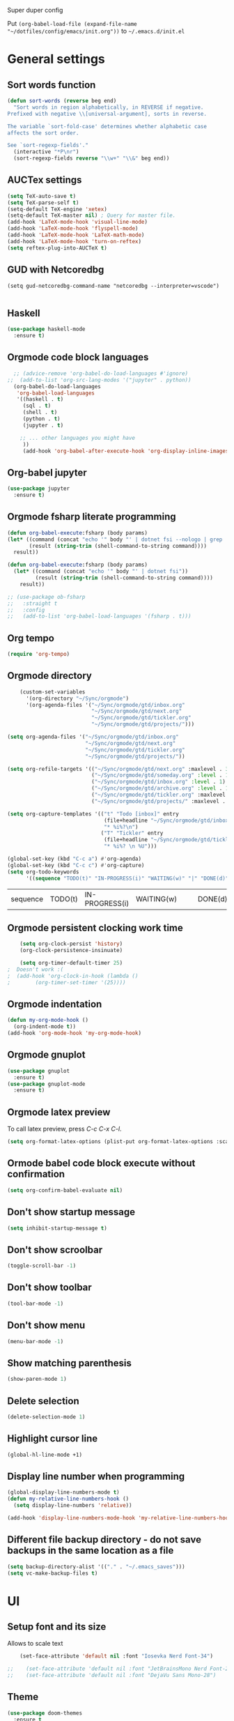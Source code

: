 Super duper config

Put =(org-babel-load-file (expand-file-name "~/dotfiles/config/emacs/init.org"))= to =~/.emacs.d/init.el=

* General settings
** Sort words function
#+begin_src emacs-lisp
    (defun sort-words (reverse beg end)
      "Sort words in region alphabetically, in REVERSE if negative.
    Prefixed with negative \\[universal-argument], sorts in reverse.
  
    The variable `sort-fold-case' determines whether alphabetic case
    affects the sort order.
  
    See `sort-regexp-fields'."
      (interactive "*P\nr")
      (sort-regexp-fields reverse "\\w+" "\\&" beg end))  
#+end_src

** AUCTex settings
#+begin_src emacs-lisp
  (setq TeX-auto-save t)
  (setq TeX-parse-self t)
  (setq-default TeX-engine 'xetex)
  (setq-default TeX-master nil) ; Query for master file.
  (add-hook 'LaTeX-mode-hook 'visual-line-mode)
  (add-hook 'LaTeX-mode-hook 'flyspell-mode)
  (add-hook 'LaTeX-mode-hook 'LaTeX-math-mode)
  (add-hook 'LaTeX-mode-hook 'turn-on-reftex)
  (setq reftex-plug-into-AUCTeX t)
#+end_src

** GUD with Netcoredbg
#+begin_src emacs-lisb
  (setq gud-netcoredbg-command-name "netcoredbg --interpreter=vscode")

#+end_src

** Haskell
#+begin_src emacs-lisp
  (use-package haskell-mode
    :ensure t)
#+end_src

** Orgmode code block languages
#+begin_src emacs-lisp
    ;; (advice-remove 'org-babel-do-load-languages #'ignore)
  ;;  (add-to-list 'org-src-lang-modes '("jupyter" . python))
    (org-babel-do-load-languages
     'org-babel-load-languages
     '((haskell . t)
       (sql . t)
       (shell . t)
       (python . t)
       (jupyter . t)

      ;; ... other languages you might have
       ))
       (add-hook 'org-babel-after-execute-hook 'org-display-inline-images 'append)
#+end_src

#+RESULTS:

** Org-babel jupyter
#+begin_src emacs-lisp
  (use-package jupyter
    :ensure t)
#+end_src

#+RESULTS:

** Orgmode fsharp literate programming
#+begin_src emacs-lisp
  (defun org-babel-execute:fsharp (body params)
  (let* ((command (concat "echo '" body "' | dotnet fsi --nologo | grep 'val it:.* =' | sed 's/^.*= //'"))
         (result (string-trim (shell-command-to-string command))))
    result))

  (defun org-babel-execute:fsharp (body params)
    (let* ((command (concat "echo '" body "' | dotnet fsi"))
           (result (string-trim (shell-command-to-string command))))
      result))
  #+end_src

#+begin_src emacs-lisp
  ;; (use-package ob-fsharp
  ;;   :straight t
  ;;   :config
  ;;   (add-to-list 'org-babel-load-languages '(fsharp . t)))
#+end_src

** Org tempo
#+begin_src emacs-lisp
  (require 'org-tempo)
#+end_src
 
** Orgmode directory
#+begin_src emacs-lisp
      (custom-set-variables
        '(org-directory "~/Sync/orgmode")
        '(org-agenda-files '("~/Sync/orgmode/gtd/inbox.org"
                             "~/Sync/orgmode/gtd/next.org"
                             "~/Sync/orgmode/gtd/tickler.org"
                             "~/Sync/orgmode/gtd/projects/")))

  (setq org-agenda-files '("~/Sync/orgmode/gtd/inbox.org"
                           "~/Sync/orgmode/gtd/next.org"
                           "~/Sync/orgmode/gtd/tickler.org"
                           "~/Sync/orgmode/gtd/projects/"))

  (setq org-refile-targets '(("~/Sync/orgmode/gtd/next.org" :maxlevel . 3)
                             ("~/Sync/orgmode/gtd/someday.org" :level . 1)
                             ("~/Sync/orgmode/gtd/inbox.org" :level . 1)
                             ("~/Sync/orgmode/gtd/archive.org" :level . 1)
                             ("~/Sync/orgmode/gtd/tickler.org" :maxlevel . 2)
                             ("~/Sync/orgmode/gtd/projects/" :maxlevel . 2)))

  (setq org-capture-templates '(("t" "Todo [inbox]" entry
                                 (file+headline "~/Sync/orgmode/gtd/inbox.org" "Inbox")
                                 "* %i%?\n")
                                ("T" "Tickler" entry
                                 (file+headline "~/Sync/orgmode/gtd/tickler.org" "Tickler")
                                 "* %i%? \n %U")))

  (global-set-key (kbd "C-c a") #'org-agenda)
  (global-set-key (kbd "C-c c") #'org-capture)
  (setq org-todo-keywords
        '((sequence "TODO(t)" "IN-PROGRESS(i)" "WAITING(w)" "|" "DONE(d)" "CANCELED(c)")))
  #+end_src

  #+RESULTS:
  | sequence | TODO(t) | IN-PROGRESS(i) | WAITING(w) |   |   | DONE(d) | CANCELED(c) |
 
** Orgmode persistent clocking work time
#+begin_src emacs-lisp
    (setq org-clock-persist 'history)
    (org-clock-persistence-insinuate)

    (setq org-timer-default-timer 25)
;  Doesn't work :(
;  (add-hook 'org-clock-in-hook (lambda ()
;        (org-timer-set-timer '(25))))
#+end_src

** Orgmode indentation
#+begin_src emacs-lisp
  (defun my-org-mode-hook ()
    (org-indent-mode t))
  (add-hook 'org-mode-hook 'my-org-mode-hook)
#+end_src

** Orgmode gnuplot
#+begin_src emacs-lisp
  (use-package gnuplot
    :ensure t)
  (use-package gnuplot-mode
    :ensure t)
#+end_src

** Orgmode latex preview
To call latex preview, press /C-c C-x C-l/.
#+begin_src emacs-lisp
  (setq org-format-latex-options (plist-put org-format-latex-options :scale 4))
#+end_src

** Ormode babel code block execute without confirmation
#+begin_src emacs-lisp
  (setq org-confirm-babel-evaluate nil)
#+end_src

** Don't show startup message
  #+BEGIN_SRC emacs-lisp
    (setq inhibit-startup-message t)
  #+END_SRC

** Don't show scroolbar
  #+BEGIN_SRC emacs-lisp
    (toggle-scroll-bar -1) 
  #+END_SRC

** Don't show toolbar
  #+BEGIN_SRC emacs-lisp
    (tool-bar-mode -1) 
  #+END_SRC

** Don't show menu
  #+BEGIN_SRC emacs-lisp
    (menu-bar-mode -1) 
  #+END_SRC

** Show matching parenthesis
  #+BEGIN_SRC emacs-lisp
    (show-paren-mode 1)
  #+END_SRC

** Delete selection
  #+BEGIN_SRC emacs-lisp
    (delete-selection-mode 1)
  #+END_SRC

** Highlight cursor line
  #+BEGIN_SRC emacs-lisp
    (global-hl-line-mode +1)
  #+END_SRC

** Display line number when programming
  #+BEGIN_SRC emacs-lisp
    (global-display-line-numbers-mode t)
    (defun my-relative-line-numbers-hook ()
      (setq display-line-numbers 'relative))

    (add-hook 'display-line-numbers-mode-hook 'my-relative-line-numbers-hook)
  #+END_SRC

** Different file backup directory - do not save backups in the same location as a file
  #+BEGIN_SRC emacs-lisp
    (setq backup-directory-alist '(("." . "~/.emacs_saves")))
    (setq vc-make-backup-files t)
  #+END_SRC

* UI

** Setup font and its size
Allows to scale text
  #+BEGIN_SRC emacs-lisp
    (set-face-attribute 'default nil :font "Iosevka Nerd Font-34")
    
;;    (set-face-attribute 'default nil :font "JetBrainsMono Nerd Font-22")
;;    (set-face-attribute 'default nil :font "DejaVu Sans Mono-28")
  #+END_SRC

** Theme
  #+BEGIN_SRC emacs-lisp
     (use-package doom-themes
       :ensure t
       :config
       (load-theme 'doom-earl-grey t)
       (doom-themes-visual-bell-config))
  #+END_SRC

** Modeline
  #+BEGIN_SRC emacs-lisp
    (use-package doom-modeline
      :ensure t
      :hook (after-init . doom-modeline-mode))
  #+END_SRC

** Icons
  #+BEGIN_SRC emacs-lisp
    (use-package all-the-icons
      :ensure t)
  #+END_SRC
  
** Wrap long lines
#+begin_src emacs-lisp
  (global-visual-line-mode 1)
#+end_src


* Modes

** Ido mode (interactive do - basically a tab-completion)
  #+BEGIN_SRC emacs-lisp
    (setq ido-enable-flex-matching t)
    (setq ido-everywhere t)
    (ido-mode 1)
  #+END_SRC

** Helm
#+begin_src emacs-lisp
  (use-package helm
    :ensure t)
#+end_src

** Nix mode
  #+begin_src emacs-lisp
    (use-package nix-mode
      :ensure t
    )
  #+end_src

* General packages

** Setup MELPA packages
  #+BEGIN_SRC emacs-lisp
    (require 'package)
    (add-to-list 'package-archives '("melpa" . "https://melpa.org/packages/") t)
    (package-initialize)
  #+END_SRC

** Key popup help
Which key package pops up options in mini-buffer after button is pressed
  #+BEGIN_SRC emacs-lisp
    (use-package which-key
      :ensure t
      :config (which-key-mode))
  #+END_SRC

** Org-bullets
  #+begin_src emacs-lisp
    (use-package org-bullets
      :ensure t
      :config
      (add-hook 'org-mode-hook (lambda () (org-bullets-mode 1)))
    )
  #+end_src

** Restclient
  #+begin_src emacs-lisp
    (use-package restclient
      :ensure t
    )
  #+end_src
  
** Orgroam
#+begin_src emacs-lisp
  (use-package org-roam
    :ensure t
    :init
    (setq org-roam-v2-ack t)
    :custom
    (org-roam-directory "~/Sync/orgmode/notes")
    (setq org-roam-dailies-directory "journal/")
    (org-roam-completion-everywhere t)
    :bind (("C-c n l" . org-roam-buffer-toggle)
	   ("C-c n f" . org-roam-node-find)
	   ("C-c n i" . org-roam-node-insert)
	   :map org-mode-map
	   ("C-M-i" . completion-at-point)
	   :map org-roam-dailies-map
	   ("Y" . org-roam-dailies-capture-yesterday)
	   ("T" . org-roam-dailies-capture-tomorrow))
    :bind-keymap
    ("C-c n d" . org-roam-dailies-map)
    :config
    (require 'org-roam-dailies) ;; Ensure the keymap is available
    (org-roam-db-autosync-mode))
#+end_src

** Protobuf-mode
#+begin_src emacs-lisp
  (use-package protobuf-mode
    :ensure t)

#+end_src

** Fsharp mode
#+begin_src emacs-lisp
  (use-package fsharp-mode
    :defer t
    :ensure t)

#+end_src

** Go mode
#+begin_src emacs-lisp
  (use-package go-mode
    :defer t
    :ensure t)
  (add-hook 'go-mode-hook #'eglot-ensure)
#+end_src

** Csharp mode
#+begin_src emacs-lisp
  (use-package csharp-mode
    :defer t
    :ensure t)
  (add-hook 'chsarp-mode-hook #'eglot-ensure)
;;  (add-to-list 'eglot-server-programs
;;               `(csharp-mode . ("OmniSharp" "-lsp")))
#+end_src

** Clojure mode
#+begin_src emacs-lisp
  (use-package clojure-mode
    :ensure t)

#+end_src

** Elm mode
#+begin_src emacs-lisp
  (use-package elm-mode
    :ensure t)
  (add-hook 'elm-mode-hook 'elm-format-on-save-mode)
#+end_src

#+RESULTS:
| elm-format-on-save-mode | elm-indent-mode |

** Csv mode
#+begin_src emacs-lisp
  (use-package csv-mode
    :ensure t
  )
#+end_src

#+RESULTS:

** Ledger mode
#+begin_src emacs-lisp
  (use-package ledger-mode
    :ensure t
    :init
    :config
    (setq ledger-reports
      '(("cashflow" "ledger -f %(ledger-file) --cost -X EUR bal ^Income ^Expenses")
        ("cashflow-rsd" "ledger -f %(ledger-file) --cost -X RSD bal ^Income ^Expenses")
        ("net-worth" "ledger -f %(ledger-file) --cost -X EUR bal ^Assets ^Liabilities")
        ("net-worth-rsd" "ledger -f %(ledger-file) --cost -X RSD bal ^Assets ^Liabilities")
        ("prices" "ledger prices -f %(ledger-file)")
        ("bal" "%(binary) -f %(ledger-file) --cost -X EUR bal")
        ("bal-rsd" "%(binary) -f %(ledger-file) --cost -X RSD bal")
        ("reg" "%(binary) -f %(ledger-file) --cost -X EUR reg")
        ("reg-rsd" "%(binary) -f %(ledger-file) --cost -X RSD reg")
        ("payee" "%(binary) -f %(ledger-file) --cost -X EUR reg @%(payee)")
        ("payee-rsd" "%(binary) -f %(ledger-file) --cost -X RSD reg @%(payee)")
        ("account" "%(binary) -f %(ledger-file) --cost -X EUR reg %(account)")  
        ("account-rsd" "%(binary) -f %(ledger-file) --cost -X RSD reg %(account)")))  
    )    
#+end_src

#+RESULTS:
: t

